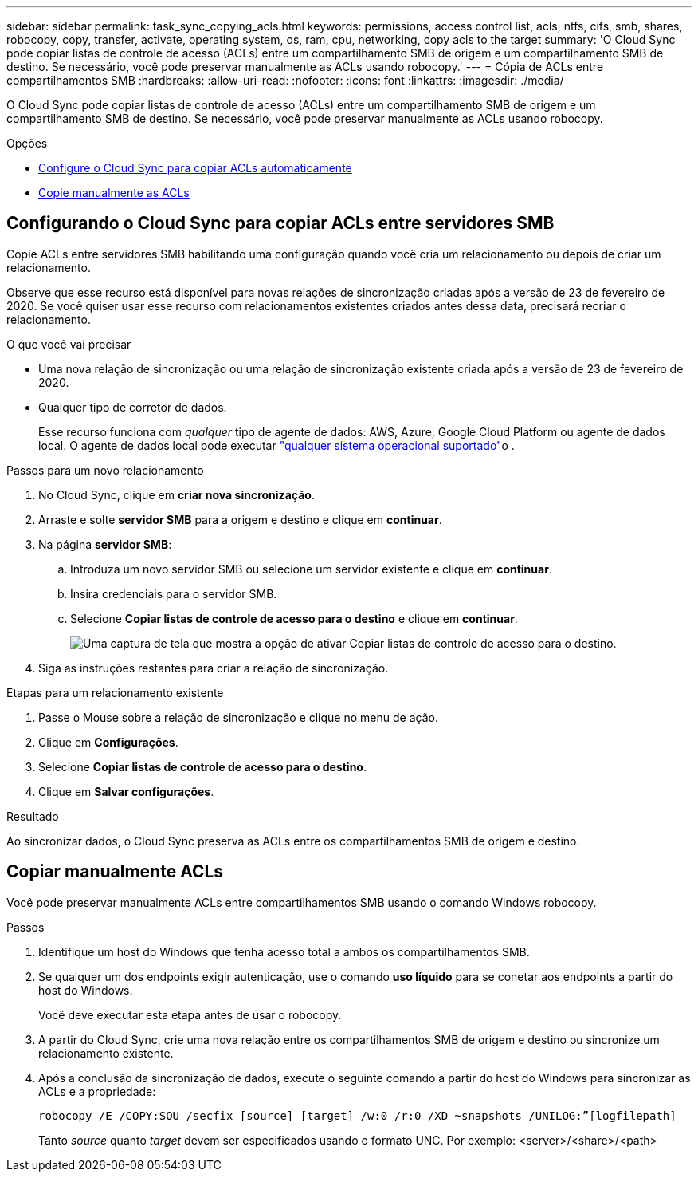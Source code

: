 ---
sidebar: sidebar 
permalink: task_sync_copying_acls.html 
keywords: permissions, access control list, acls, ntfs, cifs, smb, shares, robocopy, copy, transfer, activate, operating system, os, ram, cpu, networking, copy acls to the target 
summary: 'O Cloud Sync pode copiar listas de controle de acesso (ACLs) entre um compartilhamento SMB de origem e um compartilhamento SMB de destino. Se necessário, você pode preservar manualmente as ACLs usando robocopy.' 
---
= Cópia de ACLs entre compartilhamentos SMB
:hardbreaks:
:allow-uri-read: 
:nofooter: 
:icons: font
:linkattrs: 
:imagesdir: ./media/


[role="lead"]
O Cloud Sync pode copiar listas de controle de acesso (ACLs) entre um compartilhamento SMB de origem e um compartilhamento SMB de destino. Se necessário, você pode preservar manualmente as ACLs usando robocopy.

.Opções
* <<Configurando o Cloud Sync para copiar ACLs entre servidores SMB,Configure o Cloud Sync para copiar ACLs automaticamente>>
* <<Copiar manualmente ACLs,Copie manualmente as ACLs>>




== Configurando o Cloud Sync para copiar ACLs entre servidores SMB

Copie ACLs entre servidores SMB habilitando uma configuração quando você cria um relacionamento ou depois de criar um relacionamento.

Observe que esse recurso está disponível para novas relações de sincronização criadas após a versão de 23 de fevereiro de 2020. Se você quiser usar esse recurso com relacionamentos existentes criados antes dessa data, precisará recriar o relacionamento.

.O que você vai precisar
* Uma nova relação de sincronização ou uma relação de sincronização existente criada após a versão de 23 de fevereiro de 2020.
* Qualquer tipo de corretor de dados.
+
Esse recurso funciona com _qualquer_ tipo de agente de dados: AWS, Azure, Google Cloud Platform ou agente de dados local. O agente de dados local pode executar link:task_sync_installing_linux.html["qualquer sistema operacional suportado"]o .



.Passos para um novo relacionamento
. No Cloud Sync, clique em *criar nova sincronização*.
. Arraste e solte *servidor SMB* para a origem e destino e clique em *continuar*.
. Na página *servidor SMB*:
+
.. Introduza um novo servidor SMB ou selecione um servidor existente e clique em *continuar*.
.. Insira credenciais para o servidor SMB.
.. Selecione *Copiar listas de controle de acesso para o destino* e clique em *continuar*.
+
image:screenshot_acl_support.gif["Uma captura de tela que mostra a opção de ativar Copiar listas de controle de acesso para o destino."]



. Siga as instruções restantes para criar a relação de sincronização.


.Etapas para um relacionamento existente
. Passe o Mouse sobre a relação de sincronização e clique no menu de ação.
. Clique em *Configurações*.
. Selecione *Copiar listas de controle de acesso para o destino*.
. Clique em *Salvar configurações*.


.Resultado
Ao sincronizar dados, o Cloud Sync preserva as ACLs entre os compartilhamentos SMB de origem e destino.



== Copiar manualmente ACLs

Você pode preservar manualmente ACLs entre compartilhamentos SMB usando o comando Windows robocopy.

.Passos
. Identifique um host do Windows que tenha acesso total a ambos os compartilhamentos SMB.
. Se qualquer um dos endpoints exigir autenticação, use o comando *uso líquido* para se conetar aos endpoints a partir do host do Windows.
+
Você deve executar esta etapa antes de usar o robocopy.

. A partir do Cloud Sync, crie uma nova relação entre os compartilhamentos SMB de origem e destino ou sincronize um relacionamento existente.
. Após a conclusão da sincronização de dados, execute o seguinte comando a partir do host do Windows para sincronizar as ACLs e a propriedade:
+
 robocopy /E /COPY:SOU /secfix [source] [target] /w:0 /r:0 /XD ~snapshots /UNILOG:”[logfilepath]
+
Tanto _source_ quanto _target_ devem ser especificados usando o formato UNC. Por exemplo: <server>/<share>/<path>


